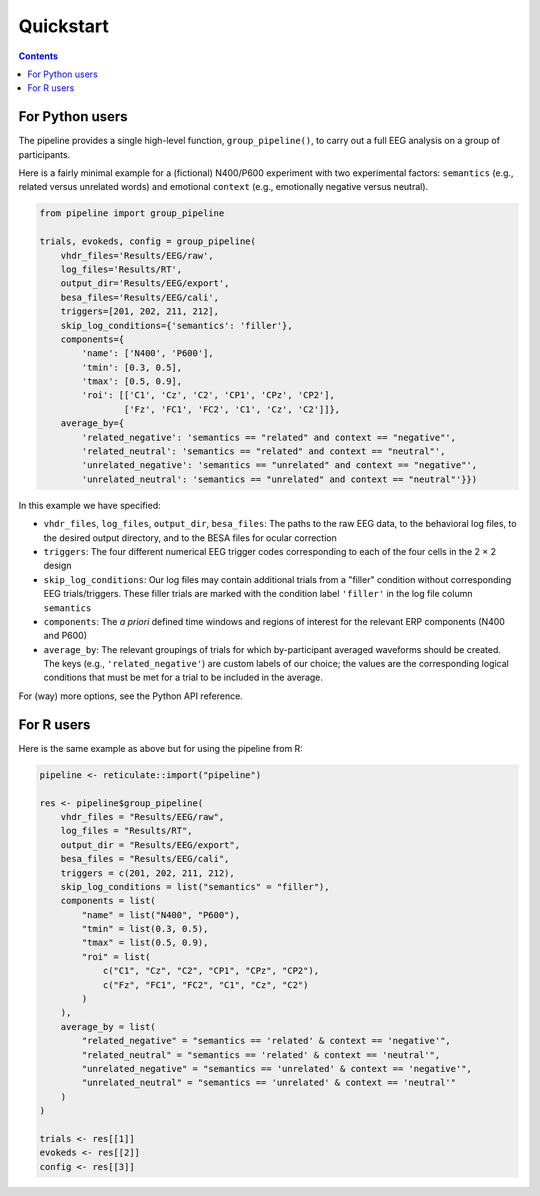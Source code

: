 Quickstart
==========

.. contents::
    :depth: 2
    :backlinks: none

For Python users
----------------

The pipeline provides a single high-level function, ``group_pipeline()``, to carry out a full EEG analysis on a group of participants.

Here is a fairly minimal example for a (fictional) N400/P600 experiment with two experimental factors: ``semantics`` (e.g., related versus unrelated words) and emotional ``context`` (e.g., emotionally negative versus neutral).

.. code-block:: python

    from pipeline import group_pipeline

    trials, evokeds, config = group_pipeline(
        vhdr_files='Results/EEG/raw',
        log_files='Results/RT',
        output_dir='Results/EEG/export',
        besa_files='Results/EEG/cali',
        triggers=[201, 202, 211, 212],
        skip_log_conditions={'semantics': 'filler'},
        components={
            'name': ['N400', 'P600'],
            'tmin': [0.3, 0.5],
            'tmax': [0.5, 0.9],
            'roi': [['C1', 'Cz', 'C2', 'CP1', 'CPz', 'CP2'],
                    ['Fz', 'FC1', 'FC2', 'C1', 'Cz', 'C2']]},
        average_by={
            'related_negative': 'semantics == "related" and context == "negative"',
            'related_neutral': 'semantics == "related" and context == "neutral"',
            'unrelated_negative': 'semantics == "unrelated" and context == "negative"',
            'unrelated_neutral': 'semantics == "unrelated" and context == "neutral"'}})

In this example we have specified:

- ``vhdr_files``, ``log_files``, ``output_dir``, ``besa_files``: The paths to the raw EEG data, to the behavioral log files, to the desired output directory, and to the BESA files for ocular correction

- ``triggers``: The four different numerical EEG trigger codes corresponding to each of the four cells in the 2 × 2 design

- ``skip_log_conditions``: Our log files may contain additional trials from a "filler" condition without corresponding EEG trials/triggers. These filler trials are marked with the condition label ``'filler'`` in the log file column ``semantics``

- ``components``: The *a priori* defined time windows and regions of interest for the relevant ERP components (N400 and P600)

- ``average_by``: The relevant groupings of trials for which by-participant averaged waveforms should be created. The keys (e.g., ``'related_negative'``) are custom labels of our choice; the values are the corresponding logical conditions that must be met for a trial to be included in the average.

For (way) more options, see the Python API reference.

For R users
-----------

Here is the same example as above but for using the pipeline from R:

.. code-block:: r

    pipeline <- reticulate::import("pipeline")

    res <- pipeline$group_pipeline(
        vhdr_files = "Results/EEG/raw",
        log_files = "Results/RT",
        output_dir = "Results/EEG/export",
        besa_files = "Results/EEG/cali",
        triggers = c(201, 202, 211, 212),
        skip_log_conditions = list("semantics" = "filler"),
        components = list(
            "name" = list("N400", "P600"),
            "tmin" = list(0.3, 0.5),
            "tmax" = list(0.5, 0.9),
            "roi" = list(
                c("C1", "Cz", "C2", "CP1", "CPz", "CP2"),
                c("Fz", "FC1", "FC2", "C1", "Cz", "C2")
            )
        ),
        average_by = list(
            "related_negative" = "semantics == 'related' & context == 'negative'",
            "related_neutral" = "semantics == 'related' & context == 'neutral'",
            "unrelated_negative" = "semantics == 'unrelated' & context == 'negative'",
            "unrelated_neutral" = "semantics == 'unrelated' & context == 'neutral'"
        )
    )

    trials <- res[[1]]
    evokeds <- res[[2]]
    config <- res[[3]]
